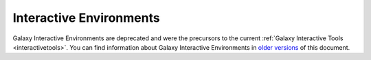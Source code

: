 Interactive Environments
=========================

Galaxy Interactive Environments are deprecated and were the precursors to the current :ref:`Galaxy Interactive Tools <interactivetools>`.
You can find information about Galaxy Interactive Environments in `older versions <https://docs.galaxyproject.org/en/release_21.09/admin/special_topics/interactive_environments.html>`__ of this document.
